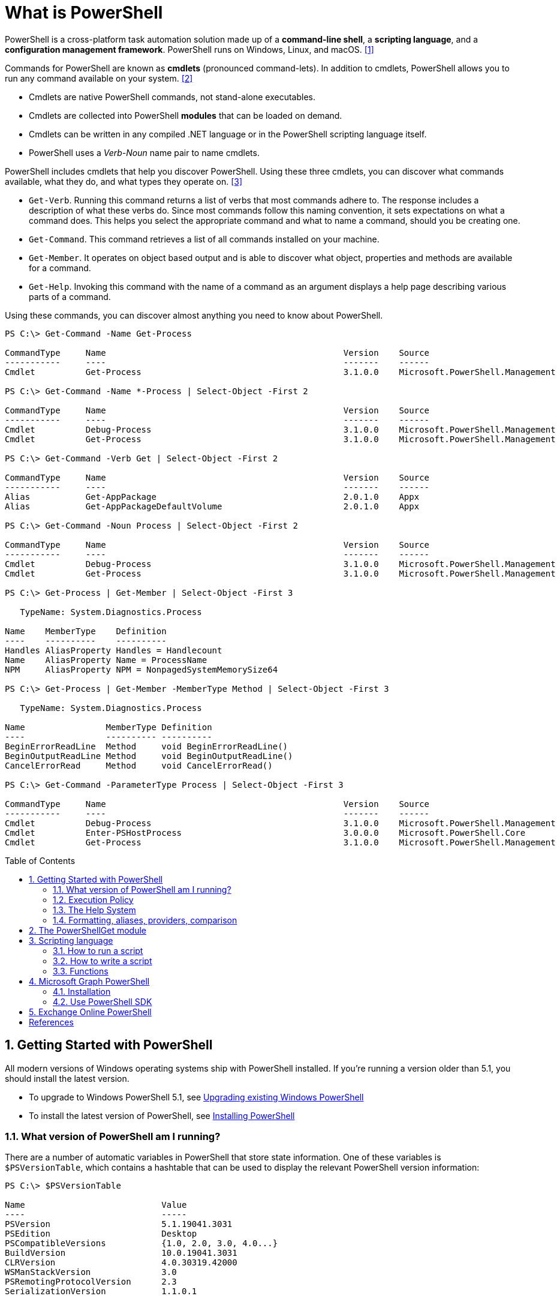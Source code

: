 = What is PowerShell
:page-layout: post
:page-categories: ['powershell']
:page-tags: ['powershell']
:page-date: 2023-07-06 14:50:56 +0800
:page-revdate: 2023-07-06 14:50:56 +0800
:toc: preamble
:toclevels: 4
:sectnums:
:sectnumlevels: 4

PowerShell is a cross-platform task automation solution made up of a *command-line shell*, a *scripting language*, and a *configuration management framework*. PowerShell runs on Windows, Linux, and macOS. <<1>>

Commands for PowerShell are known as *cmdlets* (pronounced command-lets). In addition to cmdlets, PowerShell allows you to run any command available on your system. <<2>>

* Cmdlets are native PowerShell commands, not stand-alone executables.
* Cmdlets are collected into PowerShell *modules* that can be loaded on demand.
* Cmdlets can be written in any compiled .NET language or in the PowerShell scripting language itself.
* PowerShell uses a _Verb-Noun_ name pair to name cmdlets.

PowerShell includes cmdlets that help you discover PowerShell. Using these three cmdlets, you can discover what commands available, what they do, and what types they operate on. <<3>>

* `Get-Verb`. Running this command returns a list of verbs that most commands adhere to. The response includes a description of what these verbs do. Since most commands follow this naming convention, it sets expectations on what a command does. This helps you select the appropriate command and what to name a command, should you be creating one.
* `Get-Command`. This command retrieves a list of all commands installed on your machine.
* `Get-Member`. It operates on object based output and is able to discover what object, properties and methods are available for a command.
* `Get-Help`. Invoking this command with the name of a command as an argument displays a help page describing various parts of a command.

Using these commands, you can discover almost anything you need to know about PowerShell.

[source,console]
----
PS C:\> Get-Command -Name Get-Process

CommandType     Name                                               Version    Source
-----------     ----                                               -------    ------
Cmdlet          Get-Process                                        3.1.0.0    Microsoft.PowerShell.Management

PS C:\> Get-Command -Name *-Process | Select-Object -First 2

CommandType     Name                                               Version    Source
-----------     ----                                               -------    ------
Cmdlet          Debug-Process                                      3.1.0.0    Microsoft.PowerShell.Management
Cmdlet          Get-Process                                        3.1.0.0    Microsoft.PowerShell.Management

PS C:\> Get-Command -Verb Get | Select-Object -First 2

CommandType     Name                                               Version    Source
-----------     ----                                               -------    ------
Alias           Get-AppPackage                                     2.0.1.0    Appx
Alias           Get-AppPackageDefaultVolume                        2.0.1.0    Appx

PS C:\> Get-Command -Noun Process | Select-Object -First 2

CommandType     Name                                               Version    Source
-----------     ----                                               -------    ------
Cmdlet          Debug-Process                                      3.1.0.0    Microsoft.PowerShell.Management
Cmdlet          Get-Process                                        3.1.0.0    Microsoft.PowerShell.Management

PS C:\> Get-Process | Get-Member | Select-Object -First 3

   TypeName: System.Diagnostics.Process

Name    MemberType    Definition
----    ----------    ----------
Handles AliasProperty Handles = Handlecount
Name    AliasProperty Name = ProcessName
NPM     AliasProperty NPM = NonpagedSystemMemorySize64

PS C:\> Get-Process | Get-Member -MemberType Method | Select-Object -First 3

   TypeName: System.Diagnostics.Process

Name                MemberType Definition
----                ---------- ----------
BeginErrorReadLine  Method     void BeginErrorReadLine()
BeginOutputReadLine Method     void BeginOutputReadLine()
CancelErrorRead     Method     void CancelErrorRead()

PS C:\> Get-Command -ParameterType Process | Select-Object -First 3

CommandType     Name                                               Version    Source
-----------     ----                                               -------    ------
Cmdlet          Debug-Process                                      3.1.0.0    Microsoft.PowerShell.Management
Cmdlet          Enter-PSHostProcess                                3.0.0.0    Microsoft.PowerShell.Core
Cmdlet          Get-Process                                        3.1.0.0    Microsoft.PowerShell.Management
----

== Getting Started with PowerShell

All modern versions of Windows operating systems ship with PowerShell installed. If you're running a version older than 5.1, you should install the latest version.

:upgrading-existing-windows-powershell: https://learn.microsoft.com/en-us/powershell/scripting/windows-powershell/install/installing-windows-powershell#upgrading-existing-windows-powershell
:installing-powershell: https://learn.microsoft.com/en-us/powershell/scripting/install/installing-powershell

* To upgrade to Windows PowerShell 5.1, see {upgrading-existing-windows-powershell}[Upgrading existing Windows PowerShell]
* To install the latest version of PowerShell, see {installing-powershell}[Installing PowerShell]

=== What version of PowerShell am I running?

There are a number of automatic variables in PowerShell that store state information. One of these variables is `$PSVersionTable`, which contains a hashtable that can be used to display the relevant PowerShell version information:

[source,console]
----
PS C:\> $PSVersionTable

Name                           Value
----                           -----
PSVersion                      5.1.19041.3031
PSEdition                      Desktop
PSCompatibleVersions           {1.0, 2.0, 3.0, 4.0...}
BuildVersion                   10.0.19041.3031
CLRVersion                     4.0.30319.42000
WSManStackVersion              3.0
PSRemotingProtocolVersion      2.3
SerializationVersion           1.1.0.1
----

=== Execution Policy

Contrary to popular belief, the execution policy in PowerShell is not a security boundary. It's designed to prevent a user from unknowingly running a script.

Regardless of the execution policy setting, any PowerShell command can be run interactively. The execution policy only affects commands running in a script.

The `Get-ExecutionPolicy` cmdlet is used to determine what the current execution policy setting is and the `Set-ExecutionPolicy` cmdlet is used to change the execution policy.

[source,console]
----
PS C:\> Get-ExecutionPolicy
RemoteSigned
PS C:\> Get-ExecutionPolicy -List

        Scope ExecutionPolicy
        ----- ---------------
MachinePolicy       Undefined
   UserPolicy       Undefined
      Process       Undefined
  CurrentUser    RemoteSigned
 LocalMachine       Undefined
----

It's recommended to use the *RemoteSigned* policy, which requires downloaded scripts to be signed by a trusted publisher in order to be run.

PowerShell scripts can't be run at all when the execution policy is set to *Restricted*. This is the default setting on all Windows client operating systems. 

[source,console]
----
PS C:\> Set-ExecutionPolicy -Scope CurrentUser Restricted
PS C:\> Get-Service -Name W32Time | Stop-Service -PassThru

Status   Name               DisplayName
------   ----               -----------
Stopped  W32Time            Windows Time


PS C:\> echo 'Get-Service -Name W32Time | Stop-Service -PassThru' > Stop-TimeService.ps1
PS C:\> .\Stop-TimeService.ps1
.\Stop-TimeService.ps1 : File C:\Stop-TimeService.ps1 cannot be loaded because running scripts is disabled on this system. For more
information, see about_Execution_Policies at https:/go.microsoft.com/fwlink/?LinkID=135170.
At line:1 char:1
+ .\Stop-TimeService.ps1
+ ~~~~~~~~~~~~~~~~~~~~~~
    + CategoryInfo          : SecurityError: (:) [], PSSecurityException
    + FullyQualifiedErrorId : UnauthorizedAccess
PS C:\> Set-ExecutionPolicy -Scope CurrentUser RemoteSigned
PS C:\> .\Stop-TimeService.ps1

Status   Name               DisplayName
------   ----               -----------
Stopped  W32Time            Windows Time
----

=== The Help System

*Get-Help*

`Get-Help` is a multipurpose command. `Get-Help` helps you learn how to use commands once you find them. `Get-Help` can also be used to help locate commands, but in a different and more indirect way when compared to `Get-Command`.

When `Get-Help` is used to locate commands, it first searches for wildcard matches of command names based on the provided input. If it doesn't find a match, it searches through the help topics themselves, and if no match is found an error is returned. Contrary to popular belief, `Get-Help` can be used to find commands that don't have help topics.

[source,powershell]
----
Get-Help -Name Get-Help
----

`Help` is a function that pipes `Get-Help` to a function named `more`, which is a wrapper for the `more.com` executable file in Windows.

[source,powershell]
----
Get-Help -Name Get-Help -Full
help -Name Get-Help -Full
help Get-Help -Full

Get-Help -Name Get-Command -Full
Get-Help -Name Get-Command -Detailed
Get-Help -Name Get-Command -Examples
Get-Help -Name Get-Command -Online
Get-Help -Name Get-Command -Parameter Noun
Get-Help -Name Get-Command -ShowWindow
----

*Get-Command*

`Get-Command` is designed to help you locate commands. Running `Get-Command` without any parameters returns a list of all the commands on your system. 

[source,powershell]
----
Get-Command -Name *service* -CommandType Cmdlet, Function, Alias
----

Use `Get-Command` with the *Module* parameter to determine what commands were added as part of the ActiveDirectory PowerShell module when the remote server administration tools were installed.

[source,powershell]
----
Get-Command -Module ActiveDirectory
----

*Get-Member*

`Get-Member` helps you discover what objects, properties, and methods are available for commands. Any command that produces object-based output can be piped to `Get-Member`.

[source,powershell]
----
Get-Service -Name w32time
Get-Service -Name w32time | Get-Member
Get-Command -ParameterType ServiceController
Get-Service -Name w32time | Select-Object -Property *
Get-Service -Name w32time | Select-Object -Property Status, Name, DisplayName, ServiceType
Get-Service -Name w32time | Select-Object -Property Status, DisplayName, Can*
Get-Service -Name w32time | Get-Member -MemberType Method
(Get-Service -Name w32time).Stop()
----

=== Formatting, aliases, providers, comparison

The most common *format* commands are `Format-Table` and `Format-List`. `Format-Wide` and `Format-Custom` can also be used, but are less common.

[source,console]
----
PS C:\> Get-Service -Name w32time | Select-Object -Property Status, DisplayName, Can*

Status              : Running
DisplayName         : Windows Time
CanPauseAndContinue : False
CanShutdown         : True
CanStop             : True

PS C:\> Get-Service -Name w32time | Select-Object -Property Status, DisplayName, Can* | Format-Table

 Status DisplayName  CanPauseAndContinue CanShutdown CanStop
 ------ -----------  ------------------- ----------- -------
Running Windows Time               False        True    True

PS C:\> Get-Service -Name w32time | Format-List

Name                : w32time
DisplayName         : Windows Time
Status              : Running
DependentServices   : {}
ServicesDependedOn  : {}
CanPauseAndContinue : False
CanShutdown         : True
CanStop             : True
ServiceType         : Win32OwnProcess, Win32ShareProcess
----

An *alias* in PowerShell is a shorter name for a command. PowerShell includes a set of built-in aliases and you can also define your own aliases.

The `Get-Alias` cmdlet is used to find aliases. If you already know the alias for a command, the *Name* parameter is used to determine what command the alias is associated with.

[source,console]
----
PS C:\> Get-Alias -Name gcm

CommandType     Name                                               Version    Source
-----------     ----                                               -------    ------
Alias           gcm -> Get-Command

PS C:\> Get-Alias -Name gcm, gm

CommandType     Name                                               Version    Source
-----------     ----                                               -------    ------
Alias           gcm -> Get-Command
Alias           gm -> Get-Member
----

A *provider* in PowerShell is an interface that allows file system like access to a datastore. There are a number of built-in providers in PowerShell.

[source,console]
----
PS C:\> Get-PSProvider

Name                 Capabilities                                                  Drives
----                 ------------                                                  ------
Registry             ShouldProcess, Transactions                                   {HKLM, HKCU}
Alias                ShouldProcess                                                 {Alias}
Environment          ShouldProcess                                                 {Env}
FileSystem           Filter, ShouldProcess, Credentials                            {C, D}
Function             ShouldProcess                                                 {Function}
Variable             ShouldProcess                                                 {Variable}
Certificate          ShouldProcess                                                 {Cert}
WSMan                Credentials                                                   {WSMan}
----

The actual drives that these providers use to expose their datastore can be determined with the `Get-PSDrive` cmdlet. The `Get-PSDrive` cmdlet not only displays drives exposed by providers, but it also displays Windows logical drives including drives mapped to network shares.

[source,console]
----
PS C:\> Get-PSDrive

Name           Used (GB)     Free (GB) Provider      Root                                                                       CurrentLocation
----           ---------     --------- --------      ----                                                                       ---------------
Alias                                  Alias
C                 138.14        131.16 FileSystem    C:\
Cert                                   Certificate   \
D                 205.78          0.33 FileSystem    D:\
Env                                    Environment
Function                               Function
HKCU                                   Registry      HKEY_CURRENT_USER
HKLM                                   Registry      HKEY_LOCAL_MACHINE
Variable                               Variable
WSMan                                  WSMan
----

Third-party modules such as the Active Directory PowerShell module and the SQLServer PowerShell module both add their own PowerShell provider and PSDrive.

[source,console]
----
PS C:\> Import-Module SqlServer
PS C:\> Get-PSProvider

Name                 Capabilities                                                  Drives
----                 ------------                                                  ------
Registry             ShouldProcess                                                 {HKLM, HKCU}
Alias                ShouldProcess                                                 {Alias}
Environment          ShouldProcess                                                 {Env}
FileSystem           Filter, ShouldProcess, Credentials                            {C, D, Temp}
Function             ShouldProcess                                                 {Function}
Variable             ShouldProcess                                                 {Variable}
SqlServer            Credentials                                                   {SQLSERVER}
Certificate          ShouldProcess                                                 {Cert}
WSMan                Credentials                                                   {WSMan}

PS C:\> Get-PSDrive

Name           Used (GB)     Free (GB) Provider      Root                                                                       CurrentLocation
----           ---------     --------- --------      ----                                                                       ---------------
Alias                                  Alias
C                 138.14        131.16 FileSystem    C:\
Cert                                   Certificate   \
D                 205.78          0.33 FileSystem    D:\
Env                                    Environment
Function                               Function
HKCU                                   Registry      HKEY_CURRENT_USER
HKLM                                   Registry      HKEY_LOCAL_MACHINE
SQLSERVER                              SqlServer     SQLSERVER:\
Temp              138.14        131.16 FileSystem    C:\Users\xuqiang3\AppData\Local\Te…
Variable                               Variable
WSMan                                  WSMan
----

PSDrives can be accessed just like a traditional file system.

[source,console]
----
PS C:\> Get-ChildItem -Path Cert:\LocalMachine\CA

   PSParentPath: Microsoft.PowerShell.Security\Certificate::LocalMachine\CA

Thumbprint                                Subject              EnhancedKeyUsageList
----------                                -------              --------------------
FEE449EE0E3965A5246F000E87FDE2A065FD89D4  CN=Root Agency
D559A586669B08F46A30A133F8A9ED3D038E2EA8  OU=www.verisign.com… {Server Authentication, Client Authentication, $null, $null}
D4FFDB19BA590FFFAA34DB5F4B568706A2978436  CN=Microsoft TPM Ro…
5E94211AC5D477F157230E6E316AA923E521AF2C  CN=NCU-INTC-KEYID-B… {$null, Attestation Identity Key Certificate}
109F1CAED645BB78B3EA2B94C0697C740733031C  CN=Microsoft Window… {Code Signing, Windows Hardware Driver Verification}
----

PowerShell contains a number of *comparison* operators that are used to compare values or find values that match certain patterns. Table 5-1 contains a list of comparison operators in PowerShell.

.All of the operators listed are case-insensitive. Place a `c` in front of the operator listed to make it case-sensitive. For example, `-ceq` is the case-sensitive version of the `-eq` comparison operator.
[%header,cols="1,1"]
|===
|Operator
|Definition

|-eq
|Equal to

|-ne
|Not equal to

|-gt
|Greater than

|-ge
|Greater than or equal to

|-lt
|Less than

|-le
|Less than or equal to

|-Like
|Match using the * wildcard character

|-NotLike
|Does not match using the * wildcard character

|-Match
|Matches the specified regular expression

|-NotMatch
|Does not match the specified regular expression

|-Contains
|Determines if a collection contains a specified value

|-NotContains
|Determines if a collection does not contain a specific value

|-In
|Determines if a specified value is in a collection

|-NotIn
|Determines if a specified value is not in a collection

|-Replace
|Replaces the specified value
|===

== The PowerShellGet module

:powershellgallery: https://www.powershellgallery.com/

The *PowerShellGet* module contains cmdlets for discovering, installing, updating, and publishing PowerShell packages from the {powershellgallery}[PowerShell Gallery]. These packages can contain artifacts such as Modules, DSC Resources, and Scripts.

Use the following command to see what version is installed.

[source,console]
----
PS C:\> Get-Module PowerShellGet, PackageManagement

ModuleType Version    Name                                ExportedCommands
---------- -------    ----                                ----------------
Binary     1.0.0.1    PackageManagement                   {Find-Package, Find-PackageProvider, Get-Package, Get-PackageProvider...}
Script     1.0.0.1    PowerShellGet                       {Find-Command, Find-DscResource, Find-Module, Find-RoleCapability...}
----

To install the latest versions of these modules run the following:

[source,powershell]
----
Install-Module PowerShellGet -Force -AllowClobber
----

Windows PowerShell 5.1 comes with version 1.0.0.1 of the *PowerShellGet* and *PackageManagement* preinstalled. This version of *PowerShellGet* has a limited features and must be updated to work with the PowerShell Gallery. To be supported, you must update to the latest version.

Windows PowerShell 5.1 comes with *PowerShellGet* version 1.0.0.1, which doesn't include the NuGet provider. The provider is required by *PowerShellGet* when working with the PowerShell Gallery.

There are two ways to install the NuGet provider:

* Use `Install-PackageProvider` to install NuGet before installing other modules
+
Run the following command to install the NuGet provider.
+
[source,powershell]
----
Install-PackageProvider -Name NuGet -Force
----
+
After you have installed the provider you should be able to use any of the *PowerShellGet* cmdlets with the PowerShell Gallery.

* Let `Install-Module` prompt you to install the NuGet provider
+
The following command attempts to install the updated PowerShellGet module without the NuGet provider.
+
[source,powershell]
----
Install-Module PowerShellGet -AllowClobber -Force
----

After you have installed the new version of *PowerShellGet*, you should open a new PowerShell session. PowerShell automatically loads the newest version of the module when you use a *PowerShellGet* cmdlet.

It's also recommended to register the PowerShell Gallery as a trusted repository. Use the following command:

[source,powershell]
----
Set-PSRepository -Name PSGallery -InstallationPolicy Trusted
----

== Scripting language

As a scripting language, PowerShell is commonly used for automating the management of systems. It's also used to build, test, and deploy solutions, often in CI/CD environments. PowerShell is built on the .NET Common Language Runtime (CLR). All inputs and outputs are .NET objects. No need to parse text output to extract information from output. The PowerShell scripting language includes the following features:

* Extensible through _functions_, _classes_, _scripts_, and _modules_
* Extensible _formatting system_ for easy output
* Extensible _type system_ for creating dynamic types
* Built-in support for common data formats like CSV, JSON, and XML

=== How to run a script

Before you can run a script on Windows, you need to change the default PowerShell execution policy. Execution policy does not apply to PowerShell running on non-Windows platforms.

The default execution policy, *Restricted*, prevents all scripts from running, including scripts that you write on the local computer. For more information, see about_Execution_Policies.

The execution policy is saved in the registry, so you need to change it only once on each computer.

To change the execution policy, use the following procedure.

At the command prompt, type:

[source,powershell]
----
Set-ExecutionPolicy AllSigned
----

or

[source,powershell]
----
Set-ExecutionPolicy RemoteSigned
----

The change is effective immediately.

To run a script, type the full name and the full path to the script file.

For example, to run the Get-ServiceLog.ps1 script in the `C:\Scripts` directory, type:

[source,powershell]
----
C:\Scripts\Get-ServiceLog.ps1
----

To run a script in the current directory, type the path to the current directory, or use a dot to represent the current directory, followed by a path backslash (`.\`).

For example, to run the ServicesLog.ps1 script in the local directory, type:
PowerShell

[source,powershell]
----
.\Get-ServiceLog.ps1
----

If the script has parameters, type the parameters and parameter values after the script filename.

For example, the following command uses the ServiceName parameter of the *Get-ServiceLog* script to request a log of *WinRM* service activity.

[source,powershell]
----
.\Get-ServiceLog.ps1 -ServiceName WinRM
----

As a security feature, PowerShell does not run scripts when you double-click the script icon in File Explorer or when you type the script name without a full path, even when the script is in the current directory.

Beginning in PowerShell 3.0, you can run scripts from File Explorer.

* To use the "Run with PowerShell" feature: Run File Explorer, right-click the script filename and then select "Run with PowerShell".

* The "Run with PowerShell" feature is designed to run scripts that do not have required parameters and do not return output to the command prompt.

=== How to write a script

A script can contain any valid PowerShell commands, including single commands, commands that use the pipeline, functions, and control structures such as If statements and For loops.

To write a script, open a new file in a text editor, type the commands, and save them in a file with a valid filename with the `.ps1` file extension.

To define parameters in a script, use a `Param` statement. The `Param` statement must be the first statement in a script, except for comments and any `#Require` statements.

Script parameters work like function parameters. The parameter values are available to all of the commands in the script. All of the features of function parameters, including the Parameter attribute and its named arguments, are also valid in scripts.

[source,powershell]
----
# Test-Remote.ps1
param ($ComputerName = $(throw "ComputerName parameter is required."))

function CanPing {
   $error.clear()
   $tmp = test-connection $computername -erroraction SilentlyContinue

   if (!$?)
       {write-host "Ping failed: $ComputerName."; return $false}
   else
       {write-host "Ping succeeded: $ComputerName"; return $true}
}

function CanRemote {
    $s = new-pssession $computername -erroraction SilentlyContinue

    if ($s -is [System.Management.Automation.Runspaces.PSSession])
        {write-host "Remote test succeeded: $ComputerName."}
    else
        {write-host "Remote test failed: $ComputerName."}
}

if (CanPing $computername) {CanRemote $computername}
----

=== Functions

A function is a list of PowerShell statements that has a name that you assign. When you run a function, you type the function name. The statements in the list run as if you had typed them at the command prompt.

Functions can be as simple as:

[source,powershell]
----
function Get-PowerShellProcess { Get-Process PowerShell }
----

Like cmdlets, functions can have parameters. The parameters can be named, positional, switch, or dynamic parameters. Function parameters can be read from the command line or from the pipeline.

Functions can return values that can be displayed, assigned to variables, or passed to other functions or cmdlets. You can also specify a return value using the `return` keyword. The `return` keyword doesn't affect or suppress other output returned from your function. However, the `return` keyword exits the function at that line.

The function's statement list can contain different types of statement lists with the keywords `begin`, `process`, `end`, and `clean`. These statement lists handle input from the pipeline differently.

The `filter` keyword is used to create a type of function that runs on each object in the pipeline. A filter resembles a function with all its statements in a process block.

The following are the syntax for a function:

[source,text]
----
function [<scope:>]<name> [([type]$parameter1[,[type]$parameter2])]
{
  begin {<statement list>}
  process {<statement list>}
  end {<statement list>}
  clean {<statement list>}
}
----

[source,text]
----
function [<scope:>]<name>
{
  param([type]$parameter1 [,[type]$parameter2])
  dynamicparam {<statement list>}
  begin {<statement list>}
  process {<statement list>}
  end {<statement list>}
  clean {<statement list>}
}
----

A function includes the following items:

* A `function` keyword
* A scope (optional)
* A name that you select
* Any number of named parameters (optional)
* One or more PowerShell commands enclosed in braces {}

Functions don't have to be complicated to be useful. The simplest functions have the following format:

[source,text]
----
function <function-name> {statements}
----

For example, the following function starts PowerShell with the *Run as Administrator* option.

[source,powershell]
----
function Start-PSAdmin {Start-Process PowerShell -Verb RunAs}
----

== Microsoft Graph PowerShell

The Microsoft Graph PowerShell SDK acts as an API wrapper for the Microsoft Graph APIs, exposing the entire API set for use in PowerShell. It contains a set of cmdlets that helps you manage identities at scale from automating tasks to managing users in bulk using Azure Active Directory (Azure AD). It will help administer every Azure AD feature that has an API in Microsoft Graph. <<4>>

The Microsoft Graph PowerShell SDK provides the following benefits:

* *Access to all Microsoft Graph APIs*: Microsoft Graph PowerShell is based on Microsoft Graph API. In addition to Azure AD, the Microsoft Graph API includes APIs from other Microsoft services like SharePoint, Exchange, and Outlook, all accessed through a single endpoint with a single access token.
* *Supports PowerShell 7*: Microsoft Graph PowerShell works with PowerShell 7 and later. It's also compatible with Windows PowerShell 5.1.
* *Cross-platform support*: Microsoft Graph PowerShell works on all platforms including Windows, macOS, and Linux.
* *Supports modern authentication*: Microsoft Graph PowerShell supports the Microsoft Authentication Library (MSAL) which offers more security. For example, you can use passwordless sign-in experiences.
* *Supports external identities*: Users from other Azure AD tenants can authenticate to services in your tenant with Microsoft Graph PowerShell.
* *Uses least privilege*: Microsoft Graph PowerShell permissions are not pre-authorized and users must perform one-time request for app permissions depending on their needs.
* *Advanced queries*: Microsoft Graph PowerShell supports rich, advanced queries via eventual consistency. For example, you can get a near-instant count of all users using advanced queries.
* *Open source*: Feature teams and the community can create great PowerShell experiences and share them with everyone.
* *Receives regular updates*: Microsoft Graph PowerShell commands are updated regularly to support the latest Graph API updates.

=== Installation

The Microsoft Graph PowerShell SDK comes in 2 modules, Microsoft.Graph and Microsoft.Graph.Beta, that you will install separately. These modules call the Microsoft Graph v1.0 and Microsoft Graph beta endpoints, respectively. You can install the 2 modules on the same PowerShell version.

Using the *Install-Module* cmdlet is the preferred installation method for the Microsoft Graph PowerShell modules.

To install the v1 module of the SDK in PowerShell Core or Windows PowerShell, run the following command.

[source,powershell]
----
Install-Module Microsoft.Graph -Scope CurrentUser
----

Optionally, you can change the scope of the installation using the `-Scope` parameter. This requires admin permissions.

[source,powershell]
----
Install-Module Microsoft.Graph -Scope AllUsers
----

To install the beta module, run the following command.

[source,powershell]
----
Install-Module Microsoft.Graph.Beta
----

After the installation is completed, you can verify the installed version with the following command.

[source,powershell]
----
Get-InstalledModule Microsoft.Graph
----

To verify the installed sub-modules and their versions, run:

[source,powershell]
----
Get-InstalledModule
----

The version in the output should match the latest version published on the PowerShell Gallery. Now you're ready to use the SDK.

=== Use PowerShell SDK

The PowerShell SDK supports two types of authentication: _delegated access_, and _app-only access_.

Each API in the Microsoft Graph is protected by one or more permission scopes. The user logging in must consent to one of the required scopes for the APIs you plan to use.

The `Find-MgGraphCommand` cmdlet can be used to discover the required permissions for another cmdlet. For example, to see all permissions that can be used to call `Get-MgUser`, run;

[source,powershell]
----
Find-MgGraphCommand -command Get-MgUser | Select -First 1 -ExpandProperty Permissions
----

[source,console]
----
PS C:\> Find-MgGraphCommand -Command Get-MgUser


   APIVersion: v1.0

Command    Module Method URI              OutputType          Permissions
-------    ------ ------ ---              ----------          -----------
Get-MgUser Users  GET    /users           IMicrosoftGraphUser {DeviceManagementApps.Read.All, DeviceManagementApps.ReadWrite.All, DeviceMana...
Get-MgUser Users  GET    /users/{user-id} IMicrosoftGraphUser {DeviceManagementApps.Read.All, DeviceManagementApps.ReadWrite.All, DeviceMana...


PS C:\> Find-MgGraphCommand -Command Get-MgUser | Select -First 1 -ExpandProperty Permissions

Name                                         IsAdmin Description                                                       FullDescription
----                                         ------- -----------                                                       ---------------
DeviceManagementApps.Read.All                True    Read Microsoft Intune apps                                        Allows the app to rea...
DeviceManagementApps.ReadWrite.All           True    Read and write Microsoft Intune apps                              Allows the app to rea...
DeviceManagementConfiguration.Read.All       True    Read Microsoft Intune Device Configuration and Policies           Allows the app to rea...
DeviceManagementConfiguration.ReadWrite.All  True    Read and write Microsoft Intune Device Configuration and Policies Allows the app to rea...
DeviceManagementManagedDevices.Read.All      True    Read devices Microsoft Intune devices                             Allows the app to rea...
DeviceManagementManagedDevices.ReadWrite.All True    Read and write Microsoft Intune devices                           Allows the app to rea...
DeviceManagementServiceConfig.Read.All       True    Read Microsoft Intune configuration                               Allows the app to rea...
DeviceManagementServiceConfig.ReadWrite.All  True    Read and write Microsoft Intune configuration                     Allows the app to rea...
Directory.Read.All                           True    Read directory data                                               Allows the app to rea...
Directory.ReadWrite.All                      True    Read and write directory data                                     Allows the app to rea...
User.Read.All                                True    Read all users' full profiles                                     Allows the app to rea...
User.ReadBasic.All                           False   Read all users' basic profiles                                    Allows the app to rea...
User.ReadWrite.All                           True    Read and write all users' full profiles                           Allows the app to rea...
----

Use the `Connect-MgGraph` command to sign in with the required scopes. You'll need to sign in with an admin account to consent to the required scopes.

[source,powershell]
----
Connect-MgGraph -Scopes "User.Read.All","Group.ReadWrite.All"
----

The command prompts you to go to a web page to sign in with your credentials. Once you've done that, the command indicates success with a `Welcome To Microsoft Graph!` message. You only need to sign in once per session.

TIP: You can add additional permissions by repeating the `Connect-MgGraph` command with the new permission scopes.

Use the Disconnect-MgGraph command to sign out.

[source,powershell]
----
Disconnect-MgGraph
----

== Exchange Online PowerShell

Exchange Online PowerShell is the administrative interface that enables you to manage your Microsoft Exchange Online organization from the command line. For example, you can use Exchange Online PowerShell to configure mail flow rules (also known as transport rules) and connectors. <<5>>

The Exchange Online PowerShell module uses modern authentication and works with multi-factor authentication (MFA) for connecting to all Exchange-related PowerShell environments in Microsoft 365: Exchange Online PowerShell, Security & Compliance PowerShell, and standalone Exchange Online Protection (EOP) PowerShell.

To install the latest public version of the module, run one of the the following commands:

* In an elevated PowerShell window (all users):
+
[source,powershell]
----
Install-Module -Name ExchangeOnlineManagement
----

* Only for the current user account:
+
[source,powershell]
----
Install-Module -Name ExchangeOnlineManagement -Scope CurrentUser
----

After you've installed the module, open a PowerShell window and load the module by running the following command:

[source,powershell]
----
Import-Module ExchangeOnlineManagement
----

NOTE: If the module is already installed, you can typically skip this step and run `Connect-ExchangeOnline` without manually loading the module first.

Use the `Connect-ExchangeOnline` command to sign in.

[source,powershell]
----
Connect-ExchangeOnline -UserPrincipalName <UPN> [-UseRPSSession] [-ExchangeEnvironmentName <Value>] [-ShowBanner:$false] [-DelegatedOrganization <String>] [-PSSessionOption $ProxyOptions]
----

[bibliography]
== References

* [[[overview,1]]] https://learn.microsoft.com/en-us/powershell/scripting/overview?view=powershell-7.3
* [[[commands,2]]] https://learn.microsoft.com/en-us/powershell/scripting/powershell-commands?view=powershell-7.3
* [[[discover,3]]] https://learn.microsoft.com/en-us/powershell/scripting/discover-powershell?view=powershell-7.3
* [[[graph-powershell,4]]] https://learn.microsoft.com/en-us/powershell/microsoftgraph/overview?view=graph-powershell-1.0
* [[[exchange-ps,5]]] https://learn.microsoft.com/en-us/powershell/exchange/exchange-online-powershell?view=exchange-ps
